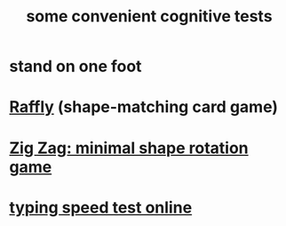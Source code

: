:PROPERTIES:
:ID:       90a3dbca-a755-42ab-9110-933971b5c94e
:END:
#+title: some convenient cognitive tests
* stand on one foot
* [[https://github.com/JeffreyBenjaminBrown/public_notes_with_github-navigable_links/blob/master/raffly.org][Raffly]] (shape-matching card game)
* [[https://github.com/JeffreyBenjaminBrown/public_notes_with_github-navigable_links/blob/master/zig_zag_minimal_shape_rotation_game.org][Zig Zag: minimal shape rotation game]]
* [[https://github.com/JeffreyBenjaminBrown/public_notes_with_github-navigable_links/blob/master/typing_speed_test_online.org][typing speed test online]]
